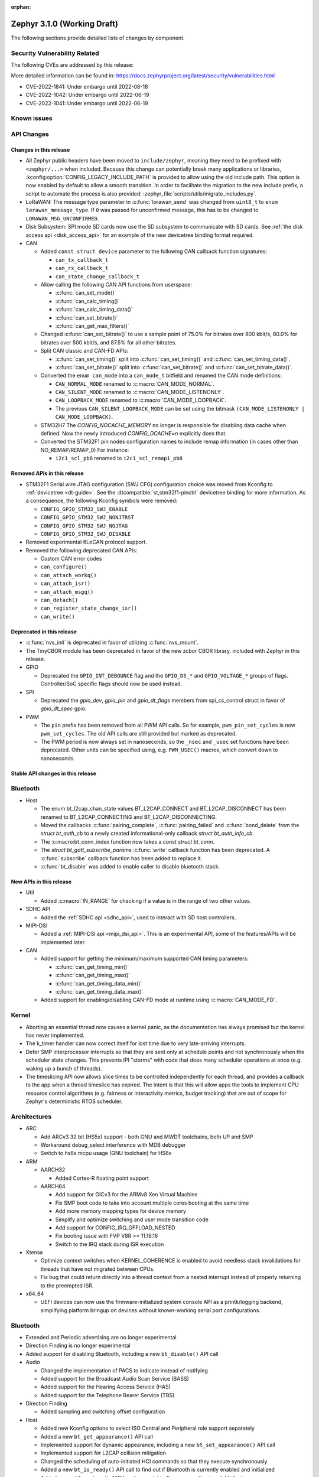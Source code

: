 :orphan:

.. _zephyr_3.1:

Zephyr 3.1.0 (Working Draft)
############################

The following sections provide detailed lists of changes by component.

Security Vulnerability Related
******************************

The following CVEs are addressed by this release:

More detailed information can be found in:
https://docs.zephyrproject.org/latest/security/vulnerabilities.html

* CVE-2022-1841: Under embargo until 2022-08-18
* CVE-2022-1042: Under embargo until 2022-06-19
* CVE-2022-1041: Under embargo until 2022-06-19

Known issues
************

API Changes
***********

Changes in this release
=======================

* All Zephyr public headers have been moved to ``include/zephyr``, meaning they
  need to be prefixed with ``<zephyr/...>`` when included. Because this change
  can potentially break many applications or libraries,
  :kconfig:option:`CONFIG_LEGACY_INCLUDE_PATH` is provided to allow using the
  old include path. This option is now enabled by default to allow a smooth
  transition. In order to facilitate the migration to the new include prefix, a
  script to automate the process is also provided:
  :zephyr_file:`scripts/utils/migrate_includes.py`.

* LoRaWAN: The message type parameter in :c:func:`lorawan_send` was changed
  from ``uint8_t`` to ``enum lorawan_message_type``. If ``0`` was passed for
  unconfirmed message, this has to be changed to ``LORAWAN_MSG_UNCONFIRMED``.

* Disk Subsystem: SPI mode SD cards now use the SD subsystem to communicate
  with SD cards. See :ref:`the disk access api <disk_access_api>` for an
  example of the new devicetree binding format required.

* CAN

  * Added ``const struct device`` parameter to the following CAN callback function signatures:

    * ``can_tx_callback_t``
    * ``can_rx_callback_t``
    * ``can_state_change_callback_t``

  * Allow calling the following CAN API functions from userspace:

    * :c:func:`can_set_mode()`
    * :c:func:`can_calc_timing()`
    * :c:func:`can_calc_timing_data()`
    * :c:func:`can_set_bitrate()`
    * :c:func:`can_get_max_filters()`

  * Changed :c:func:`can_set_bitrate()` to use a sample point of 75.0% for bitrates over 800 kbit/s,
    80.0% for bitrates over 500 kbit/s, and 87.5% for all other bitrates.

  * Split CAN classic and CAN-FD APIs:

    * :c:func:`can_set_timing()` split into :c:func:`can_set_timing()` and
      :c:func:`can_set_timing_data()`.
    * :c:func:`can_set_bitrate()` split into :c:func:`can_set_bitrate()` and
      :c:func:`can_set_bitrate_data()`.

  * Converted the ``enum can_mode`` into a ``can_mode_t`` bitfield and renamed the CAN mode
    definitions:

    * ``CAN_NORMAL_MODE`` renamed to :c:macro:`CAN_MODE_NORMAL`.
    * ``CAN_SILENT_MODE`` renamed to :c:macro:`CAN_MODE_LISTENONLY`.
    * ``CAN_LOOPBACK_MODE`` renamed to :c:macro:`CAN_MODE_LOOPBACK`.
    * The previous ``CAN_SILENT_LOOPBACK_MODE`` can be set using the bitmask ``(CAN_MODE_LISTENONLY |
      CAN_MODE_LOOPBACK)``.

  * STM32H7 The `CONFIG_NOCACHE_MEMORY` no longer is responsible for disabling
    data cache when defined. Now the newly introduced `CONFIG_DCACHE=n` explicitly
    does that.

  * Converted the STM32F1 pin nodes configuration names to include remap information (in
    cases other than NO_REMAP/REMAP_0)
    For instance:

    * ``i2c1_scl_pb8`` renamed to ``i2c1_scl_remap1_pb8``

Removed APIs in this release
============================

* STM32F1 Serial wire JTAG configuration (SWJ CFG) configuration choice
  was moved from Kconfig to :ref:`devicetree <dt-guide>`.
  See the :dtcompatible:`st,stm32f1-pinctrl` devicetree binding for more information.
  As a consequence, the following Kconfig symbols were removed:

  * ``CONFIG_GPIO_STM32_SWJ_ENABLE``
  * ``CONFIG_GPIO_STM32_SWJ_NONJTRST``
  * ``CONFIG_GPIO_STM32_SWJ_NOJTAG``
  * ``CONFIG_GPIO_STM32_SWJ_DISABLE``

* Removed experimental 6LoCAN protocol support.

* Removed the following deprecated CAN APIs:

  * Custom CAN error codes
  * ``can_configure()``
  * ``can_attach_workq()``
  * ``can_attach_isr()``
  * ``can_attach_msgq()``
  * ``can_detach()``
  * ``can_register_state_change_isr()``
  * ``can_write()``

Deprecated in this release
==========================

* :c:func:`nvs_init` is deprecated in favor of utilizing :c:func:`nvs_mount`.
* The TinyCBOR module has been deprecated in favor of the new zcbor CBOR
  library, included with Zephyr in this release.

* GPIO

  * Deprecated the ``GPIO_INT_DEBOUNCE`` flag and the ``GPIO_DS_*`` and
    ``GPIO_VOLTAGE_*`` groups of flags. Controller/SoC specific flags
    should now be used instead.

* SPI

  * Deprecated the `gpio_dev`, `gpio_pin` and `gpio_dt_flags` members from
    spi_cs_control struct in favor of `gpio_dt_spec` gpio.

* PWM

  * The ``pin`` prefix has been removed from all PWM API calls. So for example,
    ``pwm_pin_set_cycles`` is now ``pwm_set_cycles``. The old API calls are
    still provided but marked as deprecated.
  * The PWM period is now always set in nanoseconds, so the ``_nsec`` and
    ``_usec`` set functions have been deprecated. Other units can be specified
    using, e.g. ``PWM_USEC()`` macros, which convert down to nanoseconds.

Stable API changes in this release
==================================

Bluetooth
*********

* Host

  * The enum bt_l2cap_chan_state values BT_L2CAP_CONNECT and BT_L2CAP_DISCONNECT
    has been renamed to BT_L2CAP_CONNECTING and BT_L2CAP_DISCONNECTING.

  * Moved the callbacks :c:func:`pairing_complete`, :c:func:`pairing_failed` and
    :c:func:`bond_delete` from the `struct bt_auth_cb` to a newly created
    informational-only callback `struct bt_auth_info_cb`.

  * The :c:macro:bt_conn_index function now takes a `const struct bt_conn`.

  * The `struct bt_gatt_subscribe_params` :c:func:`write` callback
    function has been deprecated.  A :c:func:`subscribe` callback
    function has been added to replace it.

  * :c:func:`bt_disable` was added to enable caller to disable bluetooth stack.

New APIs in this release
========================

* Util

  * Added :c:macro:`IN_RANGE` for checking if a value is in the range of two
    other values.

* SDHC API

  * Added the :ref:`SDHC api <sdhc_api>`, used to interact with SD host controllers.

* MIPI-DSI

  * Added a :ref:`MIPI-DSI api <mipi_dsi_api>`. This is an experimental API,
    some of the features/APIs will be implemented later.

* CAN

  * Added support for getting the minimum/maximum supported CAN timing parameters:

    * :c:func:`can_get_timing_min()`
    * :c:func:`can_get_timing_max()`
    * :c:func:`can_get_timing_data_min()`
    * :c:func:`can_get_timing_data_max()`

  * Added support for enabling/disabling CAN-FD mode at runtime using :c:macro:`CAN_MODE_FD`.

Kernel
******

* Aborting an essential thread now causes a kernel panic, as the
  documentation has always promised but the kernel has never
  implemented.

* The k_timer handler can now correct itself for lost time due to very
  late-arriving interrupts.

* Defer SMP interprocessor interrupts so that they are sent only at
  schedule points and not synchronously when the scheduler state
  changes.  This prevents IPI "storms" with code that does many
  scheduler operations at once (e.g. waking up a bunch of threads).

* The timeslicing API now allows slice times to be controlled
  independently for each thread, and provides a callback to the app
  when a thread timeslice has expired.  The intent is that this will
  allow apps the tools to implement CPU resource control algorithms
  (e.g. fairness or interactivity metrics, budget tracking) that are
  out of scope for Zephyr's deterministic RTOS scheduler.

Architectures
*************

* ARC

  * Add ARCv3 32 bit (HS5x) support - both GNU and MWDT toolchains, both UP and SMP
  * Workaround debug_select interference with MDB debugger
  * Switch to hs6x mcpu usage (GNU toolchain) for HS6x

* ARM

  * AARCH32

    * Added Cortex-R floating point support

  * AARCH64

    * Add support for GICv3 for the ARMv8 Xen Virtual Machine
    * Fix SMP boot code to take into account multiple cores booting at the same time
    * Add more memory mapping types for device memory
    * Simplify and optimize switching and user mode transition code
    * Add support for CONFIG_IRQ_OFFLOAD_NESTED
    * Fix booting issue with FVP V8R >= 11.16.16
    * Switch to the IRQ stack during ISR execution

* Xtensa

  * Optimize context switches when KERNEL_COHERENCE is enabled to
    avoid needless stack invalidations for threads that have not
    migrated between CPUs.

  * Fix bug that could return directly into a thread context from a
    nested interrupt instead of properly returning to the preempted
    ISR.

* x64_64

  * UEFI devices can now use the firmware-initialized system console
    API as a printk/logging backend, simplifying platform bringup on
    devices without known-working serial port configurations.

Bluetooth
*********

* Extended and Periodic advertising are no longer experimental
* Direction Finding is no longer experimental
* Added support for disabling Bluetooth, including a new ``bt_disable()`` API
  call

* Audio

  * Changed the implementation of PACS to indicate instead of notifying
  * Added support for the Broadcast Audio Scan Service (BASS)
  * Added support for the Hearing Access Service (HAS)
  * Added support for the Telephone Bearer Service (TBS)

* Direction Finding

  * Added sampling and switching offset configuration

* Host

  * Added new Kconfig options to select ISO Central and Peripheral role support
    separately
  * Added a new ``bt_get_appearance()`` API call
  * Implemented support for dynamic appearance, including a new
    ``bt_set_appearance()`` API call
  * Implemented support for L2CAP collision mitigation
  * Changed the scheduling of auto-initiated HCI commands so that they execute
    synchronously
  * Added a new ``bt_is_ready()`` API call to find out if Bluetooth is
    currently enabled and initialized
  * Added support for automatic MTU exchange right after a connection is
    established
  * Created a new ``auth_info_cb`` to group the security-related callbacks under
    a single struct
  * Optimized the memory usage of the Object Transfer Service
  * Added a new ``bt_hci_le_rand()`` API call to obtain a random number from the
    LE Controller
  * Added a new public API to connect EATT channels, ``bt_eatt_connect()``
  * Optimized L2CAP channels resource usage when not using dynamic channels
  * Added the ability to run the Bluetooth RX context from a workqueue, in order
    to optimize RAM usage. See ``CONFIG_BT_RECV_CONTEXT``
  * Added support for TX complete callback on EATT channels
  * Corrected the calling of the MTU callback to happen on any reconfiguration

* Mesh

  * Added support for Proxy Client
  * Added support for Provisioners over PB-GATT
  * Added a new heartbeat publication callback option

* Controller

  * Added support for the full ISO TX data path, including ISOAL
  * Added support for ISO Broadcast Channel Map Update
  * Added support for ISO Synchronized Receiver Channel Map Update
  * The new implementation of LL Control Procedures is now the default whenever
    Direction Finding is enabled
  * Added support for all missing v3 and v4 DTM commands
  * Implemented ISO-AL TX unframed fragmentation
  * Added support for back-to-back receiving of PDUs on nRF5x platforms
  * Increased the maximum number of simultaneous connections to 250

* HCI Driver

  * Added support for a new optional :c:member:`bt_hci_driver.close` API which
    closes HCI transport.
  * Implemented :c:member:`bt_hci_driver.close` on stm32wb HCI driver.

Boards & SoC Support
********************

* Added support for these SoC series:

  * Added support for STM32H725/STM32H730/STM32H73B SoC variants

* Removed support for these SoC series:

* Made these changes in other SoC series:

  * Added Atmel SAM UPLL clock support
  * Raspberry Pi Pico: Added HWINFO support
  * Raspberry Pi Pico: Added I2C support
  * Raspberry Pi Pico: Added reset controller support
  * Raspberry Pi Pico: Added USB support

* Changes for ARC boards:

  * Add nsim_hs5x and nsim_hs5x_smp boards with ARCv3 32bit HS5x CPU
  * Add MWDT toolchain support for nsim_hs6x and nsim_hs6x_smp
  * Do memory layout overhaul for nSIM boards. Add the mechanism to switch between
    ICCM/DCCM memory layout and flat memory layout (i.e DDR).
  * Do required platform setup so nsim_hs5x, nsim_hs5x_smp, nsim_hs6x, nsim_hs6x_smp
    can be run on real HW (HAPS FPGA) with minimum additional configuration
  * Enable MWDT toolchain support for hsdk_2cores board
  * Adjust test duration for SMP nSIM boards with timeout_multiplier

* Added support for these ARM boards:

  * b_g474e_dpow1
  * stm32f401_mini

* Added support for these ARM64 boards:

  * NXP i.MX8MP EVK (i.MX8M Plus LPDDR4 EVK board)
  * NXP i.MX8MM EVK (i.MX8M Mini LPDDR4 EVK board)

* Removed support for these ARM boards:

* Removed support for these X86 boards:

* Added support for these RISC-V boards:

  * GigaDevice GD32VF103C-EVAL

* Made these changes in other boards:

  * sam4s_xplained: Add support for HWINFO
  * sam_e70_xlained: Add support for HWINFO and CAN-FD
  * sam_v71_xult: Add support for HWINFO and CAN-FD
  * gd32e103v_eval: Add prescaler to timer
  * longan_nano: Add support for TF-Card slot

* Added support for these following shields:

  * Keyestudio CAN-BUS Shield (KS0411)
  * MikroElektronika WIFI and BLE Shield
  * X-NUCLEO-53L0A1 ranging and gesture detection sensor expansion board

Drivers and Sensors
*******************

* ADC

  * Atmel SAM0: Fixed adc voltage reference
  * STM32: Added support for :c:enumerator:`adc_reference.ADC_REF_INTERNAL`.

* CAN

  * Switched from transmitting CAN frames in FIFO/chronological order to transmitting according to
    CAN-ID priority (NXP FlexCAN, ST STM32 bxCAN, Bosch M_CAN, Microchip MCP2515).
  * Added support for ST STM32U5 to the ST STM32 FDCAN driver.
  * Renamed the base Bosch M_CAN devicetree binding compatible from ``bosch,m-can-base`` to
    :dtcompatible:`bosch,m_can-base`.
  * Added CAN controller statistics support (NXP FlexCAN, Renesas R-Car, ST STM32 bxCAN).
  * Added CAN transceiver support.
  * Added generic SocketCAN network interface and removed driver-specific implementations.

* Clock_control

  * STM32: Driver was cleaned up and overhauled for easier maintenance with a deeper integration
    of device tree inputs. Driver now takes into account individual activation of clock sources
    (High/Medium/Low Internal/external speed clocks, PLLs, ...)
  * STM32: Additionally to above change it is now possible for clock consumers to select an alternate
    source clock (Eg: LSE) by adding it to its 'clocks' property and then configure it using new
    clock_control_configure() API.
    See :dtcompatible:`st,stm32-rcc`, :dtcompatible:`st,stm32h7-rcc` and :dtcompatible:`st,stm32u5-rcc`
    for more information.

* Counter

* DAC

  *  support for ST STM32F1 to the ST STM32 DAC driver.

* Disk

  * Added generic SDMMC disk driver, that uses the SD subsystem to interact with
    disk devices. This disk driver will be used with any disk device declared
    with the :dtcompatible:`zephyr,sdmmc-disk` compatible string

* Display

  * STM32: Added basic support for LTDC driver. Currently supported on F4, F7, H7, L4+
    and MP1 series.

* DMA

  * Adds a scatter gather test for DMAs that support it
  * Cleanly share Synopsis DW-DMA driver and Intel cAVS GPDMA driver code.
  * Adds support for Synposis DW-DMA transfer lists.
  * Adds support for Intel HDA for audio device and host streams.
  * Fixes for NXP eDMA to pass scatter gather tests

* Entropy

  * STM32: Prevent  core to enter stop modes during entropy operations.

* Ethernet

  * eth_native_posix: Added support for setting MAC address.
  * eth_stm32_hal: Fixed a bug, which caused segfault in case of failed RX
    buffer allocation.
  * eth_mcux: Added support for resetting PHY.
  * eth_liteeth: Refactored driver to use LiteX HAL.
  * eth_w5500: Fixed possible deadlock due to incorrect IRQ processing.

* Flash

  * Added STM32 OCTOSPI driver: For now supports L5 and U5 series. Interrupt driven mode.
    Supports 1 and 8 lines in Single or Dual Transfer Modes.
  * STM32L5: Added support for Single Bank.
  * STM32 QSPI driver was extended with with QER (SFDP, DTS), custom quad write opcode
    and 1-1-4 read mode
  * Added support for STM32U5 series.

* GPIO

  * Refactored GPIO flags. Upper 8 bits of ``gpio_dt_flags_t`` is now reserved
    for controller/SoC specific flags and certain hardware-specific flags
    defined as common so far (IO voltage level, drive strength, debounce filter)
    were replaced with ones defined in this controller/SoC specific space.
  * Added Xilinx PS MIO/EMIO GPIO controller driver.
  * Extended the NXP PCA95XX driver to support also PCAL95XX.

* HWINFO

  * Atmel SAM: Added RSTC support
  * Raspberry Pi Pico: Added Unique ID and reset cause driver

* I2C

  * Arbitrary i2c clock speed support with :c:macro:`I2C_SPEED_DT`
  * NXP flexcomm supports target (slave) mode
  * Fixes for Atmel SAM/SAM0 exclusive bus access
  * Added ITE support

* I2S

  * Ported I2S drivers to pinctrl.
  * Fixed multiple bugs in the NXP I2S (SAI) driver, including problems with
    DMA transmission and FIFO under/overruns.

* Interrupt Controller

* MBOX

* MEMC

  * STM32: Extend FMC driver to support NOR/PSRAM. See :dtcompatible:`st,stm32-fmc-nor-psram.yaml`.

* Pin control

  * New platforms added to ``pinctrl`` state-based API:

    * Atmel SAM/SAM0
    * Espressif ESP32
    * ITE IT8XXX2
    * Microchip XEC
    * Nordic nRF (completed support)
    * Nuvoton NPCX Embedded Controller (EC)
    * NXP iMX
    * NXP Kinetis
    * NXP LPC
    * RV32M1
    * SiFive Freedom
    * Telink B91
    * TI CC13XX/CC26XX

  * STM32: It is now possible to configure plain GPIO pins using pinctrl API.
    See :dtcompatible:`st,stm32-pinctrl` and :dtcompatible:`st,stm32f1-pinctrl` for
    more information.

* PWM

  * Added :c:struct:`pwm_dt_spec` and associated helpers, e.g.
    :c:macro:`PWM_DT_SPEC_GET` or :c:func:`pwm_set_dt`. This addition makes it
    easier to use the PWM API when the PWM channel, period and flags are taken
    from a Devicetree PWM cell.
  * STM32: Enabled complementary output for timer channel. A PWM consumer can now use
    :c:macro:`PWM_STM32_COMPLEMENTARY` to specify that PWM output should happen on a
    complementary channel pincfg (eg:``tim1_ch2n_pb14``).
  * STM32: Added counter mode support. See :dtcompatible:`st,stm32-timers`.

* Reset

  * Added reset controller driver API.
  * Raspberry Pi Pico: Added reset controller driver

* Sensor

  * Added NCPX ADC comparator driver.
  * Enhanced the BME680 driver to support SPI.
  * Enhanced the LIS2DW12 driver to support additional filtering and interrupt
    modes.
  * Added ICM42670 6-axis accelerometer driver.
  * Enhanced the VL53L0X driver to support reprogramming its I2C address.
  * Enhanced the Microchip XEC TACH driver to support pin control and MEC172x.
  * Added ITE IT8XXX2 voltage comparator driver.
  * Fixed register definitions in the LSM6DSL driver.
  * Fixed argument passing bug in the ICM42605 driver.
  * Removed redundant DEV_NAME helpers in various drivers.
  * Enhanced the LIS2DH driver to support device power management.
  * Fixed overflow issue in sensor_value_from_double().
  * Added MAX31875 temperature sensor driver.

* Serial

  * STM32: Add tx/rx pin swap  and rx invert / tx invert capabilities.

* SPI

* Timer

* USB

  * Raspberry Pi Pico: Added USB driver

* Watchdog

Networking
**********

* CoAP:

  * Changed :c:struct:`coap_pending` allocation criteria - use data pointer
    instead of timestamp, which does not give 100% guarantee that structure
    is not in use already.

* Ethernet:

  * Added :kconfig:option:`NET_ETHERNET_FORWARD_UNRECOGNISED_ETHERTYPE` option
    which allows to forward frames with unrecognised EtherType to the netowrk
    stack.

* HTTP:

  * Removed a limitation, where the maximum content length was limited up to
    100000 bytes.
  * Fixed :c:func:`http_client_req` return value, the function did not report
    number of bytes sent correctly.
  * Clarify the expected behavior in case of empty response from the server.
  * Make use of :c:func:`shutdown` to tear down HTTP connection instead of
    closing the socket from a system work queue.

* LwM2M:

  * Various improvements towards LwM2M 1.1 support:

    * Added LwM2M 1.1 Discovery support.
    * Added attribute handling for Resource Instances.
    * Added support for Send, Read-composite, Write-composite, Observe-composite
      operations.
    * Added new content formats: SenML JSON, CBOR, SenML CBOR.
    * Added v1.1 implementation of core LwM2M objects.

  * Added support for dynamic Resource Instance allocation.
  * Added support for LwM2M Portfolio object (Object ID 16).
  * Added LwM2M shell module.
  * Added option to utilize DTLS session cache in queue mode.
  * Added :c:func:`lwm2m_engine_path_is_observed` API function.
  * Fixed a bug with hostname verification setting, which prevented DTLS
    connection in certain mbedTLS configurations.
  * Fixed a bug which could cause a socket descriptor leak, in case
    :c:func:`lwm2m_rd_client_start` was called immediately after
    :c:func:`lwm2m_rd_client_stop`.
  * Added error reporting from :c:func:`lwm2m_rd_client_start` and
    :c:func:`lwm2m_rd_client_stop`.

* Misc:

  * Added :c:func:`net_if_set_default` function which allows to set a default
    network interface at runtime.
  * Added :kconfig:option:`NET_DEFAULT_IF_UP` option which allows to make the
    first interface which is up the default choice.
  * Fixed packet leak in network shell TCP receive handler.
  * Added :c:func:`net_pkt_rx_clone` which allows to allocated packet from
    correct packet pool when cloning. This is used at the loopback interface.
  * Added :kconfig:option:`NET_LOOPBACK_SIMULATE_PACKET_DROP` option which
    allows to simulate packet drop at the loopback interface. This is used by
    certain test cases.

* MQTT:

  * Removed custom logging macros from MQTT implementation, in favour of the
    common networking logging.

* OpenThread:

  * Updated OpenThread revision up to commit ``130afd9bb6d02f2a07e86b824fb7a79e9fca5fe0``.
  * Implemented ``otPlatCryptoRand`` platform API for OpenThread.
  * Added support for PSA MAC keys.
  * Multiple minor fixes/improvements to align with upstream OpenThread changes.

* Sockets:

  * Added support for :c:func:`shutdown` function.
  * Fixed :c:func:`sendmsg` operation when TCP reported full transmission window.
  * Added support for :c:func:`getpeername` function.
  * Fixed userspace :c:func:`accept` argument validation.
  * Added support for :c:macro:`SO_SNDBUF` and :c:macro:`SO_RCVBUF` socket
    options.
  * Implemented :c:macro:`POLLOUT` reporting from :c:func:`poll` for STREAM
    sockets.
  * Implemented socket dispatcher for offloaded sockets. This module allows to
    use multiple offloaded socket implementations at the same time.
  * Introduced a common socket priority for offloaded sockets
    (:kconfig:option:`CONFIG_NET_SOCKETS_OFFLOAD_PRIORITY`).
  * Moved socket offloading out of experimental.

* TCP:

  * Implemented receive window handling.
  * Implemented zero-window probe processing and sending.
  * Improved TCP stack throughput over loopback interface.
  * Fixed possible transmission window overflow in case of TCP retransmissions.
    This could led to TX buffer starvation when TCP entered retransmission mode.
  * Updated :c:macro:`FIN_TIMEOUT` delay to correctly reflect time needed for
    all FIN packet retransmissions.
  * Added proper error reporting from TCP to upper layers. This solves the
    problem of connection errors being reported to the application as graceful
    connection shutdown.
  * Added a mechanism which allows upper layers to monitor the TCP transmission
    window availability. This allows to improve throughput greatly in low-buffer
    scenarios.

* TLS:

  * Added :c:macro:`TLS_SESSION_CACHE` and :c:macro:`TLS_SESSION_CACHE_PURGE`
    socket options which allow to control session caching on a socket.
  * Fixed :c:macro:`TLS_CIPHERSUITE_LIST` socket option, which did not set the
    cipher list on a socket correctly.

USB
***

Build System
************

Devicetree
**********

* API

  * New macros for creating tokens in C from strings in the devicetree:
    :c:macro:`DT_STRING_UPPER_TOKEN_OR`, :c:macro:`DT_INST_STRING_TOKEN`,
    :c:macro:`DT_INST_STRING_UPPER_TOKEN`,
    :c:macro:`DT_INST_STRING_UPPER_TOKEN_OR`

  * :ref:`devicetree-can-api`: new

* Bindings

  * Several new bindings were created to support :ref:`Pin Control
    <pinctrl-guide>` driver API implementations. This also affected many
    peripheral bindings, which now support ``pinctrl-0``, ``pinctrl-1``, ...,
    and ``pinctrl-names`` properties used to configure peripheral pin
    assignments in different system states, such as active and low-power
    states.

    In some cases, this resulted in the removal of old bindings, or other
    backwards incompatible changes affecting users of the old bindings. These
    changes include:

    * :dtcompatible:`atmel,sam-pinctrl` and :dtcompatible:`atmel,sam0-pinctrl`
      have been adapted to the new pinctrl bindings interface
    * :dtcompatible:`espressif,esp32-pinctrl` has replaced ``espressif,esp32-pinmux``
    * :dtcompatible:`ite,it8xxx2-pinctrl` and
      :dtcompatible:`ite,it8xxx2-pinctrl-func` have replaced
      ``ite,it8xxx2-pinmux`` and ``ite,it8xxx2-pinctrl-conf``
    * :dtcompatible:`microchip,xec-pinctrl`: new
    * :dtcompatible:`nuvoton,npcx-pinctrl`: new
    * :dtcompatible:`nxp,kinetis-pinctrl` has replaced the ``nxp,kinetis-port-pins`` property found in the ``nxp,kinetis-pinmux`` binding.
    * :dtcompatible:`nxp,mcux-rt-pinctrl`,
      :dtcompatible:`nxp,mcux-rt11xx-pinctrl`,
      :dtcompatible:`nxp,lpc-iocon-pinctrl`, :dtcompatible:`nxp,rt-iocon-pinctrl`,
      :dtcompatible:`nxp,lpc11u6x-pinctrl`, :dtcompatible:`nxp,imx7d-pinctrl`,
      :dtcompatible:`nxp,imx8m-pinctrl`, :dtcompatible:`nxp,imx8mp-pinctrl` and
      :dtcompatible:`nxp,imx-iomuxc`: new
    * :dtcompatible:`openisa,rv32m1-pinctrl`: new
    * :dtcompatible:`sifive,pinctrl` has replaced ``sifive,iof``
    * :dtcompatible:`telink,b91-pinctrl` has replaced ``telink,b91-pinmux``
    * :dtcompatible:`ti,cc13xx-cc26xx-pinctrl` has replaced ``ti,cc13xx-cc26xx-pinmux``

  * PWM bindings now generally have ``#pwm-cells`` set to 3, not 2 as it was in
    previous releases. This was done to follow the Linux convention that each
    PWM specifier should contain a channel, period, and flags cell, in that
    order. See pull request `#44523
    <https://github.com/zephyrproject-rtos/zephyr/pull/44523>`_ for more
    details on this change and its purpose.

  * Some bindings had their :ref:`compatible properties <dt-important-props>`
    renamed:

    * :dtcompatible:`nxp,imx-elcdif` has replaced ``fsl,imx6sx-lcdif``
    * :dtcompatible:`nxp,imx-gpr` has replaced ``nxp,imx-pinmux``
    * :dtcompatible:`nordic,nrf-wdt` has replaced ``nordic,nrf-watchdog``
    * :dtcompatible:`bosch,m_can-base` has replaced ``bosch,m-can-base``
    * :dtcompatible:`nxp,imx-usdhc` has replaced ``nxp,imx-sdhc``

  * Bindings with ``resets`` (and optionally ``reset-names``) properties were
    added to support the :ref:`reset_api` API. See the list of new bindings
    below for some examples.

  * The ``zephyr,memory-region-mpu`` property can be set to generate MPU
    regions from devicetree nodes. See commit `b91d21d32c
    <https://github.com/zephyrproject-rtos/zephyr/commit/b91d21d32ccc312558babe2cc363afbe44ea2de2>`_

  * The generic :zephyr_file:`dts/bindings/can/can-controller.yaml` include
    file used for defining CAN controller bindings no longer contains a ``bus:
    yaml`` statement. This was unused in upstream Zephyr; out of tree bindings
    relying on this will need updates.

  * Bindings for ADC controller nodes can now use a child binding to specify
    the initial configuration of individual channels in devicetree. See pull
    request `43030 <https://github.com/zephyrproject-rtos/zephyr/pull/43030>`_
    for details.

  * New bindings for the following compatible properties were added:

    * :dtcompatible:`arduino-nano-header-r3`
    * :dtcompatible:`arm,cortex-r52`
    * :dtcompatible:`atmel,sam-rstc`
    * :dtcompatible:`can-transceiver-gpio` (see also :ref:`devicetree-can-api`)
    * :dtcompatible:`gd,gd32-spi`
    * :dtcompatible:`hynitron,cst816s`
    * :dtcompatible:`intel,cavs-gpdma`
    * :dtcompatible:`intel,cavs-hda-host-in` and :dtcompatible:`intel,cavs-hda-host-out`
    * :dtcompatible:`intel,cavs-hda-link-in` and :dtcompatible:`intel,cavs-hda-link-out`
    * :dtcompatible:`intel,ssp-dai`
    * :dtcompatible:`intel,ssp-sspbase`
    * :dtcompatible:`invensense,icm42670`
    * :dtcompatible:`ite,enhance-i2c`
    * :dtcompatible:`ite,it8xxx2-vcmp`
    * :dtcompatible:`ite,it8xxx2-wuc` and :dtcompatible:`ite,it8xxx2-wuc-map`
    * :dtcompatible:`ite,peci-it8xxx2`
    * :dtcompatible:`maxim,max31875`
    * :dtcompatible:`microchip,cap1203`
    * :dtcompatible:`microchip,mcp4728`
    * :dtcompatible:`microchip,mpfs-qspi`
    * :dtcompatible:`microchip,xec-bbram`
    * :dtcompatible:`motorola,mc146818`
    * :dtcompatible:`nordic,nrf-acl`
    * :dtcompatible:`nordic,nrf-bprot`
    * :dtcompatible:`nordic,nrf-ccm`
    * :dtcompatible:`nordic,nrf-comp`
    * :dtcompatible:`nordic,nrf-ctrlapperi`
    * :dtcompatible:`nordic,nrf-dcnf`
    * :dtcompatible:`nordic,nrf-gpio-forwarder`
    * :dtcompatible:`nordic,nrf-lpcomp`
    * :dtcompatible:`nordic,nrf-mpu`
    * :dtcompatible:`nordic,nrf-mutex`
    * :dtcompatible:`nordic,nrf-mwu`
    * :dtcompatible:`nordic,nrf-nfct`
    * :dtcompatible:`nordic,nrf-oscillators`
    * :dtcompatible:`nordic,nrf-ppi`
    * :dtcompatible:`nordic,nrf-reset`
    * :dtcompatible:`nordic,nrf-swi`
    * :dtcompatible:`nordic,nrf-usbreg`
    * :dtcompatible:`nuvoton,adc-cmp`
    * :dtcompatible:`nxp,imx-mipi-dsi`
    * :dtcompatible:`nxp,imx-qtmr`
    * :dtcompatible:`nxp,imx-tmr`
    * :dtcompatible:`raspberrypi,pico-reset`
    * :dtcompatible:`raspberrypi,pico-usbd`
    * :dtcompatible:`raydium,rm68200`
    * :dtcompatible:`riscv,sifive-e31`, :dtcompatible:`riscv,sifive-e51`,
      and :dtcompatible:`riscv,sifive-s7` CPU bindings
    * :dtcompatible:`seeed,grove-lcd-rgb`
    * :dtcompatible:`st,lsm6dso32`
    * :dtcompatible:`st,stm32-clock-mux`
    * :dtcompatible:`st,stm32-fmc-nor-psram`
    * :dtcompatible:`st,stm32-lse-clock`
    * :dtcompatible:`st,stm32-ltdc`
    * :dtcompatible:`st,stm32-ospi` and :dtcompatible:`st,stm32-ospi-nor`
    * :dtcompatible:`st,stm32h7-fmc`
    * TI ADS ADCs: :dtcompatible:`ti,ads1013`, :dtcompatible:`ti,ads1015`,
      :dtcompatible:`ti,ads1113`, :dtcompatible:`ti,ads1114`,
      :dtcompatible:`ti,ads1115`, :dtcompatible:`ti,ads1014`
    * :dtcompatible:`ti,tlc5971`
    * :dtcompatible:`xlnx,fpga`
    * :dtcompatible:`xlnx,ps-gpio` and :dtcompatible:`xlnx,ps-gpio-bank`
    * :dtcompatible:`zephyr,bt-hci-entropy`
    * :dtcompatible:`zephyr,ipc-icmsg`
    * :dtcompatible:`zephyr,memory-region`
    * :dtcompatible:`zephyr,sdhc-spi-slot`

  * Bindings for the following compatible properties were removed:

    * ``bosch,m-can``
    * ``nxp,imx-usdhc``
    * ``shared-multi-heap``
    * ``snps,creg-gpio-mux-hsdk``
    * ``snps,designware-pwm``
    * ``zephyr,mmc-spi-slot``

  * Numerous other additional properties were added to bindings throughout the tree.

Libraries / Subsystems
**********************

* C Library

  * Minimal libc

    * Added ``[U]INT_{FAST,LEAST}N_{MIN,MAX}`` minimum and maximum value
      macros in ``stdint.h``.
    * Added ``PRIx{FAST,LEAST}N`` and ``PRIxMAX`` format specifier macros in
      ``inttypes.h``.
    * Fixed :c:func:`gmtime` access fault when userspace is enabled and
      :c:func:`gmtime` is called from a user mode thread. This function can be
      safely called from both kernel and user mode threads.

  * Newlib

    * Fixed access fault when calling the newlib math functions from a user
      mode thread. All ``libm.a`` globals are now placed into the
      ``z_libc_partition`` when userspace is enabled.

* C++ Subsystem

  * Renamed all C++ source and header files to use the ``cpp`` and ``hpp``
    extensions, respectively. All Zephyr upstream C++ source and header files
    are now required to use these extensions.

* Management

  * MCUMGR has been migrated from using TinyCBOR, for CBOR encoding, to zcbor.
  * MCUMGR :kconfig:option:`CONFIG_FS_MGMT_UL_CHUNK_SIZE` and
    :kconfig:option:`CONFIG_IMG_MGMT_UL_CHUNK_SIZE` have been deprecated as,
    with the introduction of zcbor, it is no longer needed to use an intermediate
    buffer to copy data out of CBOR encoded buffer. The file/image chunk size
    is now limited by :kconfig:option:`CONFIG_MCUMGR_BUF_SIZE` minus all the
    other command required variables.
  * Added support for MCUMGR Parameters command, which can be used to obtain
    MCUMGR parameters; :kconfig:option:`CONFIG_OS_MGMT_MCUMGR_PARAMS` enables
    the command.
  * Added mcumgr fs handler for getting file status which returns file size;
    controlled with :kconfig:option:`CONFIG_FS_MGMT_FILE_STATUS`
  * Added mcumgr fs handler for getting file hash/checksum, with support for
    IEEE CRC32 and SHA256, the following Kconfig options have been added to
    control the addition:

    * :kconfig:option:`CONFIG_FS_MGMT_CHECKSUM_HASH` to enable the command;
    * :kconfig:option:`CONFIG_FS_MGMT_CHECKSUM_HASH_CHUNK_SIZE` that sets size
      of buffer (stack memory) used for calculation:

      * :kconfig:option:`CONFIG_FS_MGMT_CHECKSUM_IEEE_CRC32` enables support for
        IEEE CRC32.
      * :kconfig:option:`CONFIG_FS_MGMT_HASH_SHA256` enables SHA256 hash support.
      * When hash/checksum query to mcumgr does not specify a type, then the order
        of preference (most priority) is CRC32 followed by SHA256.

  * Added mcumgr os hook to allow an application to accept or decline a reset
    request; :kconfig:option:`CONFIG_OS_MGMT_RESET_HOOK` enables the callback.
  * Added mcumgr fs hook to allow an application to accept or decline a file
    read/write request; :kconfig:option:`CONFIG_FS_MGMT_FILE_ACCESS_HOOK`
    enables the feature which then needs to be registered by the application.
  * Added supplied image header to mcumgr img upload callback parameter list
    which allows the application to inspect it to determine if it should be
    allowed or declined.
  * Made the img mgmt ``img_mgmt_vercmp`` function public to allow application-
    level comparison of image versions.
  * mcumgr will now only return `MGMT_ERR_ENOMEM` when it fails to allocate
    a memory buffer for request processing, when previously it would wrongly
    report this error when the SMP response failed to fit into a buffer;
    now when encoding of response fails `MGMT_ERR_EMSGSIZE` will be
    reported. This addresses issue :github:`44535`.

* SD Subsystem

  * Added the SD subsystem, which is used by the
    :ref:`disk access api <disk_access_api>` to interact with connected SD cards.
    This subsystem uses the :ref:`SDHC api <sdhc_api>` to interact with the SD
    host controller the SD device is connected to.

* Power management

  * Added :kconfig:option:`CONFIG_PM_DEVICE_POWER_DOMAIN_DYNAMIC`.
    This option enables support for dynamically bind devices to a Power Domain. The
    memory required to dynamically bind devices is pre-allocated at build time and
    is based on the number of devices set in
    :kconfig:option:`CONFIG_PM_DEVICE_POWER_DOMAIN_DYNAMIC_NUM`. The API introduced
    to use this feature are:

    * :c:func:`pm_device_power_domain_add()`
    * :c:func:`pm_device_power_domain_remove()`

  * The default policy was renamed from `PM_POLICY_RESIDENCY` to `PM_POLICY_DEFAULT`,
    and the `PM_POLICY_APP` to `PM_POLICY_CUSTOM`.

  * The following functions were renamed:

    * :c:func:`pm_power_state_next_get()` with :c:func:`pm_state_next_get()`
    * :c:func:`pm_power_state_force()` with :c:func:`pm_state_force()`

  * Removed the deprecated function :c:func:`pm_device_state_set()`.

  * The state constraint APIs were moved (and renamed) to the policy
    API and accounts substates.

    * :c:func:`pm_constraint_get()` with :c:func:`pm_policy_state_lock_is_active()`
    * :c:func:`pm_constraint_set()` with :c:func:`pm_policy_state_lock_get()`
    * :c:func:`pm_constraint_release()` with :c:func:`pm_policy_state_lock_put()`

  * New API to set maximum latency requirements. The `DEFAULT` policy will account
    the latency when computing the next state.

    * :c:func:`pm_policy_latency_request_add()`
    * :c:func:`pm_policy_latency_request_update()`
    * :c:func:`pm_policy_latency_request_remove()`

  * The API to set a device initial state was changed to be usable independently of
    whether :kconfig:option:`CONFIG_PM_DEVICE_RUNTIME`

    * :c:func:`pm_device_runtime_init_suspended()` with :c:func:`pm_device_init_suspended()`
    * :c:func:`pm_device_runtime_init_off()` with :c:func:`pm_device_init_off()`

* IPC

  * static_vrings: Fixed WQ initialization
  * static_vrings: Introduced atomic helpers when accessing atomic_t variables
  * static_vrings: Moved to one WQ per instance
  * static_vrings: Added "zephyr,priority" property in the DT to set the WQ priority of the instance
  * static_vrings: Added configuration parameter to initialize shared memory to zero
  * Extended API with NOCOPY functions
  * static_vrings: Added support for NOCOPY operations
  * Introduced inter core messaging backend (icmsg) that relies on simple inter core messaging buffer

HALs
****

* Atmel

  * Added dt-bindings, documentation and scripts to support state-based pin
    control (``pinctrl``) API.
  * Imported new SoCs header files:

    * SAML21
    * SAMR34
    * SAMR35

* GigaDevice

  * Fixed GD32_REMAP_MSK macro
  * Fixed gd32f403z pc3 missing pincodes

* STM32:

  * Updated stm32f4 to new STM32cube version V1.27.0
  * Updated stm32f7 to new STM32cube version V1.16.2
  * Updated stm32g4 to new STM32cube version V1.5.0
  * Updated stm32h7 to new STM32cube version V1.10.0
  * Updated stm32l4 to new STM32cube version V1.17.1
  * Updated stm32u5 to new STM32cube version V1.1.0
  * Updated stm32wb to new STM32cube version V1.13.2 (including hci lib)

MCUboot
*******

- Added initial support for devices with a write alignment larger than 8B.
- Addeed optiona for enter to the serial recovery mode with timeout, see ``CONFIG_BOOT_SERIAL_WAIT_FOR_DFU``.
- Use a smaller sha256 implementation.
- Added support for the echo command in serial recovery, see ``CONFIG_BOOT_MGMT_ECHO``.
- Fixed image decryption for any SoC flash of the pages size which not fitted in 1024 B in single loader mode.
- Fixed possible output buffer overflow in serial recovery.
- Added GH workflow for verifying integration with the Zephyr.
- Removed deprecated ``DT_CHOSEN_ZEPHYR_FLASH_CONTROLLER_LABEL``.
- Fixed usage of ``CONFIG_LOG_IMMEDIATE``.

Trusted Firmware-m
******************

* Updated to TF-M 1.6.0

Documentation
*************

* Reorganised and consolidated documentation for improved readability and
  user experience.
* Replaced the existing statically rendered Kconfig documentation with the new
  Kconfig documentation engine that dynamically renders the Kconfig contents
  for improved search performance.
* Added 'Language Support' sub-category under the 'Developing with Zephyr'
  category that provides details regarding C and C++ language and standard
  library support status.
* Added 'Toolchain' sub-category under the 'Developing with Zephyr' category
  that lists all supported toolchains and the instructions on how to configure
  and use them.

Tests and Samples
*****************

  * A dedicated framework was added to test STM32 clock_control driver.

Issue Related Items
*******************

These GitHub issues were addressed since the previous 3.0.0 tagged
release:
